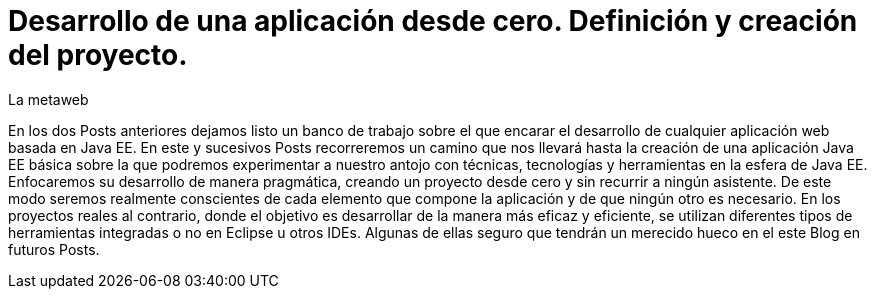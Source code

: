 = Desarrollo de una aplicación desde cero. Definición y creación del proyecto.
La metaweb
:hp-tags: Modelo de Dominio, Maven, Eclipse, Java EE, desde cero
:published_at: 2015-06-01

En los dos Posts anteriores dejamos listo un banco de trabajo sobre el que encarar el desarrollo de cualquier aplicación web basada en Java EE. En este y sucesivos Posts recorreremos un camino que nos llevará hasta la creación de una aplicación Java EE básica sobre la que podremos experimentar a nuestro antojo con técnicas, tecnologías y herramientas en la esfera de Java EE. Enfocaremos su desarrollo de manera pragmática, creando un proyecto desde cero y sin recurrir a ningún asistente. De este modo seremos realmente conscientes de cada elemento que compone la aplicación y de que ningún otro es necesario. En los proyectos reales al contrario, donde el objetivo es desarrollar de la manera más eficaz y eficiente, se utilizan diferentes tipos de herramientas integradas o no en Eclipse u otros IDEs. Algunas de ellas seguro que tendrán un merecido hueco en el este Blog en futuros Posts.